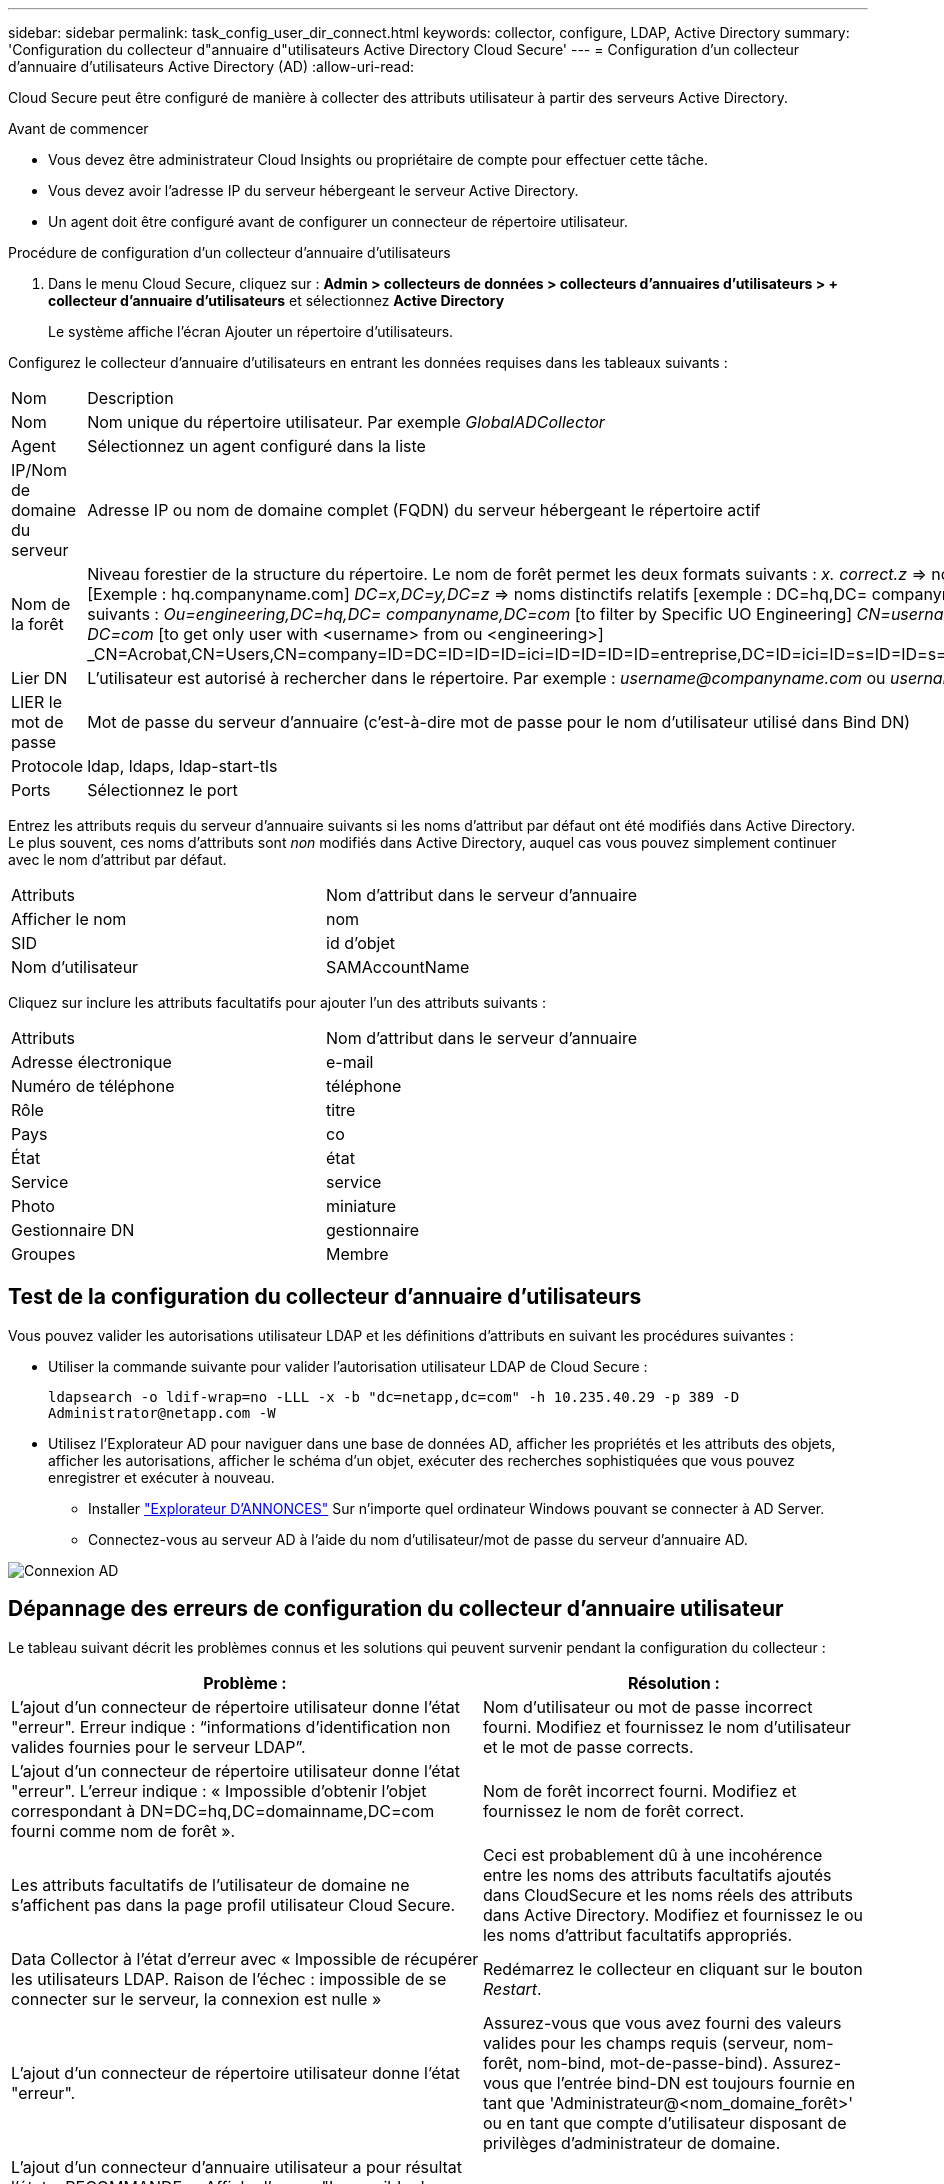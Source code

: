 ---
sidebar: sidebar 
permalink: task_config_user_dir_connect.html 
keywords: collector, configure, LDAP, Active Directory 
summary: 'Configuration du collecteur d"annuaire d"utilisateurs Active Directory Cloud Secure' 
---
= Configuration d'un collecteur d'annuaire d'utilisateurs Active Directory (AD)
:allow-uri-read: 


[role="lead"]
Cloud Secure peut être configuré de manière à collecter des attributs utilisateur à partir des serveurs Active Directory.

.Avant de commencer
* Vous devez être administrateur Cloud Insights ou propriétaire de compte pour effectuer cette tâche.
* Vous devez avoir l'adresse IP du serveur hébergeant le serveur Active Directory.
* Un agent doit être configuré avant de configurer un connecteur de répertoire utilisateur.


.Procédure de configuration d'un collecteur d'annuaire d'utilisateurs
. Dans le menu Cloud Secure, cliquez sur : *Admin > collecteurs de données > collecteurs d'annuaires d'utilisateurs > + collecteur d'annuaire d'utilisateurs* et sélectionnez *Active Directory*
+
Le système affiche l'écran Ajouter un répertoire d'utilisateurs.



Configurez le collecteur d'annuaire d'utilisateurs en entrant les données requises dans les tableaux suivants :

[cols="2*"]
|===


| Nom | Description 


| Nom | Nom unique du répertoire utilisateur. Par exemple _GlobalADCollector_ 


| Agent | Sélectionnez un agent configuré dans la liste 


| IP/Nom de domaine du serveur | Adresse IP ou nom de domaine complet (FQDN) du serveur hébergeant le répertoire actif 


| Nom de la forêt | Niveau forestier de la structure du répertoire. Le nom de forêt permet les deux formats suivants : _x. correct.z_ => nom de domaine direct comme vous l'avez sur votre SVM. [Exemple : hq.companyname.com] _DC=x,DC=y,DC=z_ => noms distinctifs relatifs [exemple : DC=hq,DC= companyname,DC=com] ou vous pouvez spécifier les éléments suivants : _Ou=engineering,DC=hq,DC= companyname,DC=com_ [to filter by Specific UO Engineering] _CN=username,ou=engineering,DC=companyname, DC=netapp, DC=com_ [to get only user with <username> from ou <engineering>] _CN=Acrobat,CN=Users,CN=company=ID=DC=ID=ID=ID=ici=ID=ID=ID=ID=entreprise,DC=ID=ici=ID=s=ID=ID=s=s=s=s=ici=ID_a_a_a_c,c=ID=s=s=noms_a_a_c=noms_c= 


| Lier DN | L'utilisateur est autorisé à rechercher dans le répertoire. Par exemple : _username@companyname.com_ ou _username@domainname.com_ 


| LIER le mot de passe | Mot de passe du serveur d'annuaire (c'est-à-dire mot de passe pour le nom d'utilisateur utilisé dans Bind DN) 


| Protocole | ldap, ldaps, ldap-start-tls 


| Ports | Sélectionnez le port 
|===
Entrez les attributs requis du serveur d'annuaire suivants si les noms d'attribut par défaut ont été modifiés dans Active Directory. Le plus souvent, ces noms d'attributs sont _non_ modifiés dans Active Directory, auquel cas vous pouvez simplement continuer avec le nom d'attribut par défaut.

[cols="2*"]
|===


| Attributs | Nom d'attribut dans le serveur d'annuaire 


| Afficher le nom | nom 


| SID | id d'objet 


| Nom d'utilisateur | SAMAccountName 
|===
Cliquez sur inclure les attributs facultatifs pour ajouter l'un des attributs suivants :

[cols="2*"]
|===


| Attributs | Nom d'attribut dans le serveur d'annuaire 


| Adresse électronique | e-mail 


| Numéro de téléphone | téléphone 


| Rôle | titre 


| Pays | co 


| État | état 


| Service | service 


| Photo | miniature 


| Gestionnaire DN | gestionnaire 


| Groupes | Membre 
|===


== Test de la configuration du collecteur d'annuaire d'utilisateurs

Vous pouvez valider les autorisations utilisateur LDAP et les définitions d'attributs en suivant les procédures suivantes :

* Utiliser la commande suivante pour valider l'autorisation utilisateur LDAP de Cloud Secure :
+
`ldapsearch -o ldif-wrap=no -LLL -x -b "dc=netapp,dc=com" -h 10.235.40.29 -p 389 -D \Administrator@netapp.com -W`

* Utilisez l'Explorateur AD pour naviguer dans une base de données AD, afficher les propriétés et les attributs des objets, afficher les autorisations, afficher le schéma d'un objet, exécuter des recherches sophistiquées que vous pouvez enregistrer et exécuter à nouveau.
+
** Installer link:https://docs.microsoft.com/en-us/sysinternals/downloads/adexplorer["Explorateur D'ANNONCES"] Sur n'importe quel ordinateur Windows pouvant se connecter à AD Server.
** Connectez-vous au serveur AD à l'aide du nom d'utilisateur/mot de passe du serveur d'annuaire AD.




image:cs_ADExample.png["Connexion AD"]



== Dépannage des erreurs de configuration du collecteur d'annuaire utilisateur

Le tableau suivant décrit les problèmes connus et les solutions qui peuvent survenir pendant la configuration du collecteur :

[cols="2*"]
|===
| Problème : | Résolution : 


| L'ajout d'un connecteur de répertoire utilisateur donne l'état "erreur". Erreur indique : “informations d'identification non valides fournies pour le serveur LDAP”. | Nom d'utilisateur ou mot de passe incorrect fourni. Modifiez et fournissez le nom d'utilisateur et le mot de passe corrects. 


| L'ajout d'un connecteur de répertoire utilisateur donne l'état "erreur". L'erreur indique : « Impossible d'obtenir l'objet correspondant à DN=DC=hq,DC=domainname,DC=com fourni comme nom de forêt ». | Nom de forêt incorrect fourni. Modifiez et fournissez le nom de forêt correct. 


| Les attributs facultatifs de l'utilisateur de domaine ne s'affichent pas dans la page profil utilisateur Cloud Secure. | Ceci est probablement dû à une incohérence entre les noms des attributs facultatifs ajoutés dans CloudSecure et les noms réels des attributs dans Active Directory. Modifiez et fournissez le ou les noms d'attribut facultatifs appropriés. 


| Data Collector à l'état d'erreur avec « Impossible de récupérer les utilisateurs LDAP. Raison de l'échec : impossible de se connecter sur le serveur, la connexion est nulle » | Redémarrez le collecteur en cliquant sur le bouton _Restart_. 


| L'ajout d'un connecteur de répertoire utilisateur donne l'état "erreur". | Assurez-vous que vous avez fourni des valeurs valides pour les champs requis (serveur, nom-forêt, nom-bind, mot-de-passe-bind). Assurez-vous que l'entrée bind-DN est toujours fournie en tant que 'Administrateur@<nom_domaine_forêt>' ou en tant que compte d'utilisateur disposant de privilèges d'administrateur de domaine. 


| L'ajout d'un connecteur d'annuaire utilisateur a pour résultat l'état « RECOMMANDE ». Affiche l'erreur "Impossible de définir l'état du collecteur,raison de la commande TCP [Connect(localhost:35012,None,List(),About(,secondes),true)] a échoué en raison de java.net.ConnectionException:Connection refusé." | IP ou FQDN incorrect fourni pour le serveur AD. Modifiez et fournissez l'adresse IP ou le nom de domaine complet approprié. 


| L'ajout d'un connecteur de répertoire utilisateur donne l'état "erreur". L'erreur indique "échec de l'établissement de la connexion LDAP". | IP ou FQDN incorrect fourni pour le serveur AD. Modifiez et fournissez l'adresse IP ou le nom de domaine complet approprié. 


| L'ajout d'un connecteur de répertoire utilisateur donne l'état "erreur". L'erreur indique : « Impossible de charger les paramètres. Motif : la configuration de la source de données présente une erreur. Raison spécifique : /Connector/conf/application.conf: 70: ldap.ldap-port a une CHAÎNE de type plutôt QUE DU NOMBRE” | Valeur incorrecte pour le port fourni. Essayez d'utiliser les valeurs de port par défaut ou le numéro de port correct pour le serveur AD. 


| J'ai commencé avec les attributs obligatoires, et cela a fonctionné. Après avoir ajouté les données facultatives, les données d'attributs facultatives ne sont pas extraites d'AD. | Ceci est probablement dû à une incohérence entre les attributs facultatifs ajoutés dans CloudSecure et les noms réels des attributs dans Active Directory. Modifiez et fournissez le nom d'attribut obligatoire ou facultatif correct. 


| Après le redémarrage du collecteur, quand la synchronisation AD se produira-t-elle ? | LA synchronisation AD se produit immédiatement après le redémarrage du collecteur. La récupération des données utilisateur d'environ 300 000 utilisateurs prend environ 15 minutes. De plus, elle est mise à jour automatiquement toutes les 12 heures. 


| Les données utilisateur sont synchronisées d'AD vers CloudSecure. Quand les données seront-elles supprimées ? | Les données utilisateur sont conservées pendant 13 mois en cas d'actualisation non prévue. Si le locataire est supprimé, les données seront supprimées. 


| Le connecteur de répertoire utilisateur indique l'état "erreur". « Le connecteur est en état d'erreur. Nom du service : usersLdap. Motif de l'échec : échec de la récupération des utilisateurs LDAP. Motif de l'échec: 80090308: LdapErr: DSID-0C090453, commentaire: AcceptSecurityContext error, data 52e, v3839" | Nom de forêt incorrect fourni. Voir ci-dessus comment fournir le nom de forêt correct. 


| Le numéro de téléphone n'est pas renseigné dans la page de profil utilisateur. | Ceci est probablement dû à un problème de mappage d'attribut avec Active Directory. 1. Modifiez le collecteur Active Directory particulier qui recherche les informations de l'utilisateur à partir d'Active Directory. 2. Avis sous attributs facultatifs, il existe un nom de champ “Numéro de téléphone” mappé sur l’attribut Active Directory ‘Numéro de téléphone’. 4. Maintenant, utilisez l'outil Explorateur Active Directory comme décrit ci-dessus pour naviguer dans Active Directory et voir le nom d'attribut correct. 3. Assurez-vous que dans Active Directory il y a un attribut appelé «téléphone» qui a en effet le numéro de téléphone de l'utilisateur. 5. Disons dans Active Directory qu'il a été modifié en "numéro de téléphone". 6. Puis modifiez le collecteur de répertoire d'utilisateurs CloudSecure. Dans la section des attributs facultatifs, remplacer «téléphone» par «numéro de téléphone». 7. Enregistrez le collecteur Active Directory, le collecteur redémarre et affiche le numéro de téléphone de l'utilisateur dans la page de profil utilisateur. 


| Si le certificat de cryptage (SSL) est activé sur le serveur Active Directory (AD), le collecteur d'annuaire des utilisateurs Cloud Secure ne peut pas se connecter au serveur AD. | Désactivez le cryptage du serveur AD avant de configurer un collecteur d'annuaire utilisateur. Une fois les informations utilisateur extraites, elles seront disponibles pendant 13 mois. Si le serveur AD est déconnecté après avoir récupéré les détails de l'utilisateur, les nouveaux utilisateurs dans AD ne seront pas extraits. Pour récupérer à nouveau, le collecteur d'annuaire de l'utilisateur doit être connecté à AD. 
|===